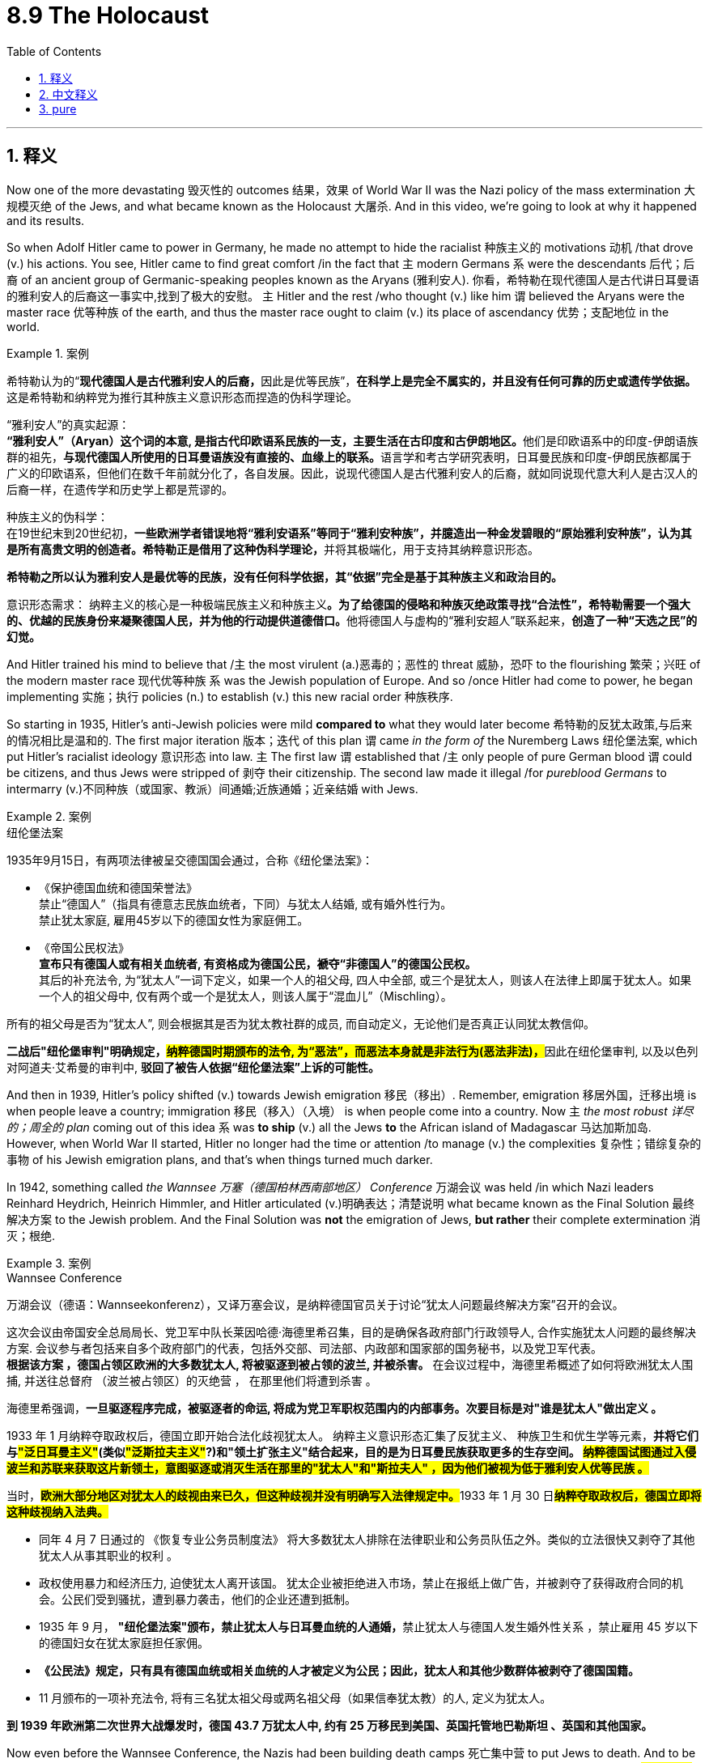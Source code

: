 
= 8.9 The Holocaust
:toc: left
:toclevels: 3
:sectnums:
:stylesheet: ../../myAdocCss.css

'''

== 释义

Now one of the more devastating 毁灭性的 outcomes 结果，效果 of World War II was the Nazi policy of the mass extermination 大规模灭绝 of the Jews, and what became known as the Holocaust 大屠杀. And in this video, we're going to look at why it happened and its results. +

So when Adolf Hitler came to power in Germany, he made no attempt to hide the racialist 种族主义的 motivations 动机 /that drove (v.) his actions. You see, Hitler came to find great comfort /in the fact that `主` modern Germans `系` were the descendants 后代；后裔 of an ancient group of Germanic-speaking peoples known as the Aryans (雅利安人). 你看，希特勒在现代德国人是古代讲日耳曼语的雅利安人的后裔这一事实中,找到了极大的安慰。 `主` Hitler and the rest /who thought (v.) like him `谓` believed the Aryans were the master race 优等种族 of the earth, and thus the master race ought to claim (v.) its place of ascendancy 优势；支配地位 in the world.

[.my1]
.案例
====
希特勒认为的“**现代德国人是古代雅利安人的后裔，**因此是优等民族”，**在科学上是完全不属实的，并且没有任何可靠的历史或遗传学依据。**这是希特勒和纳粹党为推行其种族主义意识形态而捏造的伪科学理论。


“雅利安人”的真实起源： +
**“雅利安人”（Aryan）这个词的本意, 是指古代印欧语系民族的一支，主要生活在古印度和古伊朗地区。**他们是印欧语系中的印度-伊朗语族群的祖先，**与现代德国人所使用的日耳曼语族没有直接的、血缘上的联系。**语言学和考古学研究表明，日耳曼民族和印度-伊朗民族都属于广义的印欧语系，但他们在数千年前就分化了，各自发展。因此，说现代德国人是古代雅利安人的后裔，就如同说现代意大利人是古汉人的后裔一样，在遗传学和历史学上都是荒谬的。

种族主义的伪科学： +
在19世纪末到20世纪初，**一些欧洲学者错误地将“雅利安语系”等同于“雅利安种族”，并臆造出一种金发碧眼的“原始雅利安种族”，认为其是所有高贵文明的创造者。希特勒正是借用了这种伪科学理论，**并将其极端化，用于支持其纳粹意识形态。

*希特勒之所以认为雅利安人是最优等的民族，没有任何科学依据，其“依据”完全是基于其种族主义和政治目的。*

意识形态需求：
纳粹主义的核心是一种极端民族主义和种族主义**。为了给德国的侵略和种族灭绝政策寻找“合法性”，希特勒需要一个强大的、优越的民族身份来凝聚德国人民，并为他的行动提供道德借口。**他将德国人与虚构的“雅利安超人”联系起来，**创造了一种“天选之民”的幻觉。**
====


And Hitler trained his mind to believe that /`主` the most virulent (a.)恶毒的；恶性的 threat 威胁，恐吓 to the flourishing 繁荣；兴旺 of the modern master race 现代优等种族 `系` was the Jewish population of Europe. And so /once Hitler had come to power, he began implementing 实施；执行 policies (n.) to establish (v.) this new racial order 种族秩序. +

So starting in 1935, Hitler's anti-Jewish policies were mild *compared to* what they would later become 希特勒的反犹太政策,与后来的情况相比是温和的. The first major iteration 版本；迭代 of this plan `谓` came _in the form of_ the Nuremberg Laws 纽伦堡法案, which put Hitler's racialist ideology 意识形态 into law. `主` The first law `谓` established that /`主` only people of pure German blood `谓` could be citizens, and thus Jews were stripped of 剥夺 their citizenship. The second law made it illegal /for _pureblood Germans_ to intermarry (v.)不同种族（或国家、教派）间通婚;近族通婚；近亲结婚 with Jews. +

[.my1]
.案例
====
.纽伦堡法案
1935年9月15日，有两项法律被呈交德国国会通过，合称《纽伦堡法案》：

- 《保护德国血统和德国荣誉法》 +
禁止“德国人”（指具有德意志民族血统者，下同）与犹太人结婚, 或有婚外性行为。 +
禁止犹太家庭, 雇用45岁以下的德国女性为家庭佣工。 +

- 《帝国公民权法》 +
*宣布只有德国人或有相关血统者, 有资格成为德国公民，褫夺“非德国人”的德国公民权。* +
其后的补充法令, 为“犹太人”一词下定义，如果一个人的祖父母, 四人中全部, 或三个是犹太人，则该人在法律上即属于犹太人。如果一个人的祖父母中, 仅有两个或一个是犹太人，则该人属于“混血儿”（Mischling）。

所有的祖父母是否为“犹太人”, 则会根据其是否为犹太教社群的成员, 而自动定义，无论他们是否真正认同犹太教信仰。

**二战后"纽伦堡审判"明确规定，#纳粹德国时期颁布的法令, 为“恶法”，而恶法本身就是非法行为(恶法非法)，#**因此在纽伦堡审判, 以及以色列对阿道夫·艾希曼的审判中, *驳回了被告人依据“纽伦堡法案”上诉的可能性。*
====

And then in 1939, Hitler's policy shifted (v.) towards Jewish emigration 移民（移出）. Remember, emigration 移居外国，迁移出境 is when people leave a country; immigration 移民（移入）（入境）  is when people come into a country. Now `主` _the most robust 详尽的；周全的 plan_ coming out of this idea `系` was *to ship* (v.) all the Jews *to* the African island of Madagascar 马达加斯加岛. However, when World War II started, Hitler no longer had the time or attention /to manage (v.) the complexities 复杂性；错综复杂的事物 of his Jewish emigration plans, and that's when things turned much darker. +

In 1942, something called _the Wannsee 万塞（德国柏林西南部地区） Conference_ 万湖会议 was held /in which Nazi leaders Reinhard Heydrich, Heinrich Himmler, and Hitler articulated (v.)明确表达；清楚说明 what became known as the Final Solution 最终解决方案 to the Jewish problem. And the Final Solution was *not* the emigration of Jews, *but rather* their complete extermination 消灭；根绝. +

[.my1]
.案例
====
.Wannsee Conference
万湖会议（德语：Wannseekonferenz），又译万塞会议，是纳粹德国官员关于讨论“犹太人问题最终解决方案”召开的会议。

这次会议由帝国安全总局局长、党卫军中队长莱因哈德·海德里希召集，目的是确保各政府部门行政领导人, 合作实施犹太人问题的最终解决方案. 会议参与者包括来自多个政府部门的代表，包括外交部、司法部、内政部和国家部的国务秘书，以及党卫军代表。 +
**根据该方案 ，德国占领区欧洲的大多数犹太人, 将被驱逐到被占领的波兰, 并被杀害。**
在会议过程中，海德里希概述了如何将欧洲犹太人围捕, 并送往总督府 （波兰被占领区）的灭绝营 ， 在那里他们将遭到杀害 。

海德里希强调，*一旦驱逐程序完成，被驱逐者的命运, 将成为党卫军职权范围内的内部事务。次要目标是对"谁是犹太人"做出定义 。*

1933 年 1 月纳粹夺取政权后，德国立即开始合法化歧视犹太人。 纳粹主义意识形态汇集了反犹主义、 种族卫生和优生学等元素，*并将它们与##"泛日耳曼主义"##(类似##"泛斯拉夫主义"##?)和"领土扩张主义"结合起来，目的是为日耳曼民族获取更多的生存空间。 #纳粹德国试图通过入侵波兰和苏联来获取这片新领土，意图驱逐或消灭生活在那里的"犹太人"和"斯拉夫人" ，因为他们被视为低于雅利安人优等民族 。#*

当时，##**欧洲大部分地区对犹太人的歧视由来已久，但这种歧视并没有明确写入法律规定中。**##1933 年 1 月 30 日##**纳粹夺取政权后，德国立即将这种歧视纳入法典。**##

- 同年 4 月 7 日通过的 《恢复专业公务员制度法》 将大多数犹太人排除在法律职业和公务员队伍之外。类似的立法很快又剥夺了其他犹太人从事其职业的权利 。  +

- 政权使用暴力和经济压力, 迫使犹太人离开该国。 犹太企业被拒绝进入市场，禁止在报纸上做广告，并被剥夺了获得政府合同的机会。公民们受到骚扰，遭到暴力袭击，他们的企业还遭到抵制。

- 1935 年 9 月， **"纽伦堡法案"颁布，禁止犹太人与日耳曼血统的人通婚，**禁止犹太人与德国人发生婚外性关系 ，禁止雇用 45 岁以下的德国妇女在犹太家庭担任家佣。

- *《公民法》规定，只有具有德国血统或相关血统的人才被定义为公民；因此，犹太人和其他少数群体被剥夺了德国国籍。*

- 11 月颁布的一项补充法令, 将有三名犹太祖父母或两名祖父母（如果信奉犹太教）的人, 定义为犹太人。

*到 1939 年欧洲第二次世界大战爆发时，德国 43.7 万犹太人中, 约有 25 万移民到美国、英国托管地巴勒斯坦 、英国和其他国家。*

====

Now even before the Wannsee Conference, the Nazis had been building death camps 死亡集中营 to put Jews to death. And to be fair 公平地说, it wasn't only Jews -- and we'll talk more about those other groups in a moment 立即,一会儿,马上. Now `主` #the death camps# -- `主` the most notorious (a.)臭名昭著的 of which `系` were Auschwitz 奥斯威辛集中营 and Dachau 达豪集中营 -- `系` #were# the Nazis' way of systematizing (v.)使系统化,；使成体系；使条理化, *making* _more efficient_ (a.) *the process* of mass extermination. +

[.my2]
如今那些死亡集中营——其中最著名的就是奥斯威辛和达豪集中营——是纳粹用来将"大规模灭绝行动"系统化、使其效率更高的手段。

So essentially 本质上，根本上；大体上，基本上, whenever Germany occupied a territory 占领领土 in the war, they *rounded up* 将…聚拢起来；使聚集;围捕；集合 all the Jews in that area, packed 塞满 them tightly into train cars (火车车厢) 把他们紧紧地塞进火车车厢, and then shipped them to the death camp. Once they arrived, each one of them had a brief medical examination. About 20 to 30% of them -- mostly men -- were sent to work (v.) in the camp /on behalf of 因为某人；为了某人;为帮助某人 the German war effort 为德国的"战争努力"工作, and the other 70 to 80% were murdered (v.) shortly thereafter 不久之后. +

The group who did not *make the cut* 达到标准,成功入选,被选中,通过选拔,晋级,符合要求 were told that /they would be showered (v.) and deloused (v.)除虱. So they were made 被强迫,被逼迫,被命令 to remove their clothes /and then forced into a massive concrete box 混凝土箱  with shower heads 淋浴花洒. Sometimes they understood what was happening /and they resisted 抵制；抵抗，回击, but other times they did not. But once they arrived in that box, the doors were closed /and it was pumped (v.)用泵送；打气 full of hydrogen cyanide (氰化物) 氰化氢, and five minutes later /they were dead. And in this way, around 6 million Jews were murdered by the Nazis. +

[.my1]
.案例
====
.make the cut
"Make the cut" 是一个源自体育（如比赛选拔）或日常筛选的习语，意思是 ​​“达到标准”、“成功入选”、“被选中”​​。 +
- 500 people applied for the job, but only 50 *made the cut*.（500人申请了这份工作，但只有50人被选中。）
====

And Hitler's dedication 献身；奉献;专注；执着 to this atrocity 暴行 was so great /that `主` the transportation 运输，运送 of Jews to the death camps `谓` always took priority (n.)优先；优先权 on the rail lines, even if there was a desperate need 迫切需要 on the warfront 前线. +

[.my1]
.案例
====
.atrocity
-> 来自PIE*火。-oc, 同词根op, 眼睛，见optic, 光学的。指发狂，暴行，眼睛射出火。
====

Now in addition to the Jews, Nazis targeted (v.) other groups for extermination 消灭；根绝 as well, and as a result 因此,作为结果 /another four to five million people were killed *in addition to* 除了……之外 the Jews. The Roma people 罗姆人 were also judged to be an inferior race 劣等种族, and for that -- although the number is debated -- up to 1.5 million of them were exterminated. Additionally, the Nazis targeted (v.) homosexuals 同性恋者, Slavic people 斯拉夫人, and people with disabilities 残疾人 to be killed (最好改成 for killing) in the death camps. +

All right, that's it. If you need more help with Unit 8, click right here. Thanks for sticking with me through this difficult video, and I will see you in the next one. +

'''

== 中文释义

实际上，第二次世界大战一个极其具有毁灭性的后果是纳粹大规模灭绝犹太人的政策，也就是人们熟知的大屠杀（Holocaust）。在这个视频中，我们将探讨它发生的原因以及造成的后果。 +

阿道夫·希特勒（Adolf Hitler）在德国掌权后，丝毫不掩饰驱使他行动的种族主义动机。要知道，希特勒认为现代德国人是一个被称为雅利安人（Aryans）的古代日耳曼语系民族的后裔，这让他感到无比宽慰。希特勒以及和他想法一致的人认为, 雅利安人是地球上的优等种族，因此优等种族理应在世界上占据主导地位。希特勒洗脑自己，坚信对现代优等种族的繁荣构成最致命威胁的, 是欧洲的犹太人群体。所以希特勒掌权后，就开始实施政策, 来建立这种新的种族秩序。 +

从1935年开始，希特勒的"反犹政策"相较于后来的情况还算温和。这个计划的第一个重大版本以**《纽伦堡法案》（Nuremberg Laws）的形式出现，该法案将希特勒的"种族主义"意识形态写入法律。第一条法律规定，##只有拥有纯正德国血统的人才能成为公民，因此犹太人被剥夺了公民身份。##第二条法律规定，纯种德国人与犹太人通婚是非法的。** +

**到了1939年，希特勒的政策转向让犹太人移民。**记住，“emigration”（移民出境）指的是人们离开一个国家；“immigration”（移民入境）指的是人们进入一个国家。基于这个想法，最全面的计划是把所有犹太人运往非洲的马达加斯加岛（Madagascar）。*然而，第二次世界大战爆发后，希特勒没有时间和精力去处理犹太人移民计划中的复杂问题，从那时起，情况变得更加黑暗。* +

*1942年，召开了一次名为"万湖会议"*（Wannsee Conference）的会议，纳粹领导人莱因哈德·海德里希（Reinhard Heydrich）、海因里希·希姆莱（Heinrich Himmler）和希特勒**阐述了后来被称为解决犹太人问题的“最终方案”（Final Solution）。这个“最终方案”不是让犹太人移民，而是将他们彻底灭绝。** +

实际上，在万湖会议之前，纳粹就已经在建造死亡集中营来处决犹太人。公平地说，受害者不只是犹太人 —— 我们一会儿会更多地谈到其他群体。这些死亡集中营 —— 其中最臭名昭著的是奥斯威辛集中营（Auschwitz）和达豪集中营（Dachau） —— 是纳粹将大规模灭绝系统化、提高灭绝效率的手段。 +

基本上，德国在战争中占领一个地区后，就会围捕该地区的所有犹太人，把他们紧紧地塞进火车车厢，然后运往死亡集中营。他们到达后，每个人都要进行简短的体检。大约20%到30%的人 —— 主要是男性 —— 被送去集中营为德国的战争努力工作，另外70%到80%的人随后不久就被杀害了。 +

那些不符合工作条件的人, 被告知他们要去洗澡和除虱。于是他们被迫脱掉衣服，然后被赶进一个装有淋浴喷头的巨大混凝土房间。有时他们明白即将发生什么并进行反抗，但有时他们并不清楚。但一旦他们进入那个房间，门就会关上，然后往里面注入氰化氢，五分钟后他们就死了。通过这种方式，大约600万犹太人被纳粹杀害。 +

希特勒对这一暴行极为执着，以至于将犹太人运往死亡集中营的运输, 在铁路运输中总是优先进行，即使在战争前线急需运输物资的时候也是如此。 +

除了犹太人之外，纳粹还将其他群体列为灭绝对象，结果除了犹太人之外，又有四五百万的人被杀害。罗姆人（Roma people）也被判定为劣等种族，为此 —— 尽管具体数字存在争议 —— 多达150万的罗姆人被灭绝。此外，*纳粹还将同性恋者、斯拉夫人（Slavic people）和残疾人送往死亡集中营处决。* +

好了，就讲到这里。如果你在第8单元需要更多帮助，点击这里。感谢你坚持看完这个沉重的视频，我们在下个视频再见。 +

'''

== pure

Now one of the more devastating outcomes of World War II was the Nazi policy of the mass extermination of the Jews, and what became known as the Holocaust. And in this video, we're going to look at why it happened and its results.

So when Adolf Hitler came to power in Germany, he made no attempt to hide the racialist motivations that drove his actions. You see, Hitler came to find great comfort in the fact that modern Germans were the descendants of an ancient group of Germanic-speaking peoples known as the Aryans. Hitler and the rest who thought like him believed the Aryans were the master race of the earth, and thus the master race ought to claim its place of ascendancy in the world. And Hitler trained his mind to believe that the most virulent threat to the flourishing of the modern master race was the Jewish population of Europe. And so once Hitler had come to power, he began implementing policies to establish this new racial order.

So starting in 1935, Hitler's anti-Jewish policies were mild compared to what they would later become. The first major iteration of this plan came in the form of the Nuremberg Laws, which put Hitler's racialist ideology into law. The first law established that only people of pure German blood could be citizens, and thus Jews were stripped of their citizenship. The second law made it illegal for pureblood Germans to intermarry with Jews.

And then in 1939, Hitler's policy shifted towards Jewish emigration. Remember, emigration is when people leave a country; immigration is when people come into a country. Now the most robust plan coming out of this idea was to ship all the Jews to the African island of Madagascar. However, when World War II started, Hitler no longer had the time or attention to manage the complexities of his Jewish emigration plans, and that's when things turned much darker.

In 1942, something called the Wannsee Conference was held in which Nazi leaders Reinhard Heydrich, Heinrich Himmler, and Hitler articulated what became known as the Final Solution to the Jewish problem. And the Final Solution was not the emigration of Jews, but rather their complete extermination.

Now even before the Wannsee Conference, the Nazis had been building death camps to put Jews to death. And to be fair, it wasn't only Jews -- and we'll talk more about those other groups in a moment. Now the death camps -- the most notorious of which were Auschwitz and Dachau -- were the Nazis' way of systematizing, making more efficient the process of mass extermination.

So essentially, whenever Germany occupied a territory in the war, they rounded up all the Jews in that area, packed them tightly into train cars, and then shipped them to the death camp. Once they arrived, each one of them had a brief medical examination. About 20 to 30% of them -- mostly men -- were sent to work in the camp on behalf of the German war effort, and the other 70 to 80% were murdered shortly thereafter.

The group who did not make the cut were told that they would be showered and deloused. So they were made to remove their clothes and then forced into a massive concrete box with shower heads. Sometimes they understood what was happening and they resisted, but other times they did not. But once they arrived in that box, the doors were closed and it was pumped full of hydrogen cyanide, and five minutes later they were dead. And in this way, around 6 million Jews were murdered by the Nazis.

And Hitler's dedication to this atrocity was so great that the transportation of Jews to the death camps always took priority on the rail lines, even if there was a desperate need on the warfront.

Now in addition to the Jews, Nazis targeted other groups for extermination as well, and as a result another four to five million people were killed in addition to the Jews. The Roma people were also judged to be an inferior race, and for that -- although the number is debated -- up to 1.5 million of them were exterminated. Additionally, the Nazis targeted homosexuals, Slavic people, and people with disabilities to be killed in the death camps.

All right, that's it. If you need more help with Unit 8, click right here. Thanks for sticking with me through this difficult video, and I will see you in the next one.

'''